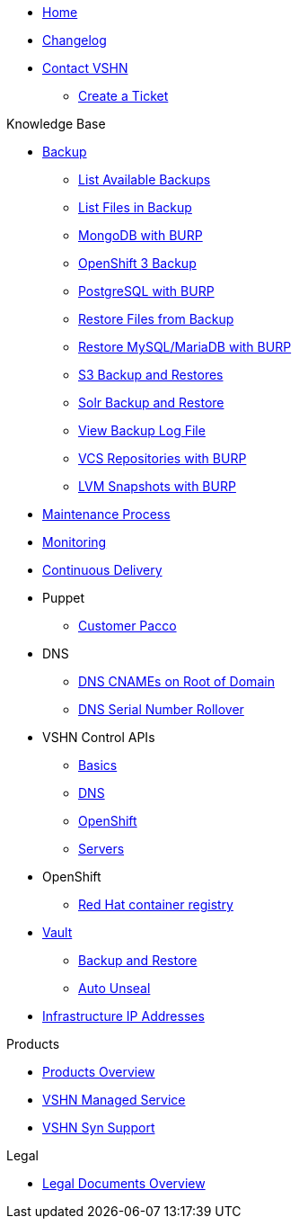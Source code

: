 * xref:index.adoc[Home]

* xref:changelog.adoc[Changelog]

* xref:contact.adoc[Contact VSHN]
** xref:create_ticket.adoc[Create a Ticket]

.Knowledge Base
* xref:backup_concept.adoc[Backup]
** xref:list_available_backups.adoc[List Available Backups]
** xref:list_files_backup.adoc[List Files in Backup]
** xref:mongodb_burp.adoc[MongoDB with BURP]
** xref:openshift_backup.adoc[OpenShift 3 Backup]
** xref:postgresql_burp.adoc[PostgreSQL with BURP]
** xref:restore_from_backup.adoc[Restore Files from Backup]
** xref:restore_mysql_burp.adoc[Restore MySQL/MariaDB with BURP]
** xref:s3_backup_restores.adoc[S3 Backup and Restores]
** xref:solr_backup_restore.adoc[Solr Backup and Restore]
** xref:view_backup_log_file.adoc[View Backup Log File]
** xref:vcs_repos_burp.adoc[VCS Repositories with BURP]
** xref:lvm_snapshots_burp.adoc[LVM Snapshots with BURP]

* xref:maintenance_process.adoc[Maintenance Process]

* xref:monitoring_concept.adoc[Monitoring]

* xref:cicd_concept.adoc[Continuous Delivery]

* Puppet
** xref:customer_pacco.adoc[Customer Pacco]

* DNS
** xref:dns_cnames_root.adoc[DNS CNAMEs on Root of Domain]
** xref:dns_serial_number_rollover.adoc[DNS Serial Number Rollover]

* VSHN Control APIs
** xref:api_basics.adoc[Basics]
** xref:api_dns.adoc[DNS]
** xref:api_openshift.adoc[OpenShift]
** xref:api_servers.adoc[Servers]

* OpenShift
** xref:openshift_red_hat_registry.adoc[Red Hat container registry]

* xref:vault.adoc[Vault]
** xref:vault_backup_restore.adoc[Backup and Restore]
** xref:vault_auto_unseal.adoc[Auto Unseal]

* xref:vshn_infra_ips.adoc[Infrastructure IP Addresses]

.Products
* xref:master@products:ROOT:index.adoc[Products Overview]
* xref:master@products:ROOT:managed_service_intro.adoc[VSHN Managed Service]
* xref:master@products:ROOT:vss_intro.adoc[VSHN Syn Support]

.Legal
* xref:master@products:ROOT:legaldocs_intro.adoc[Legal Documents Overview]